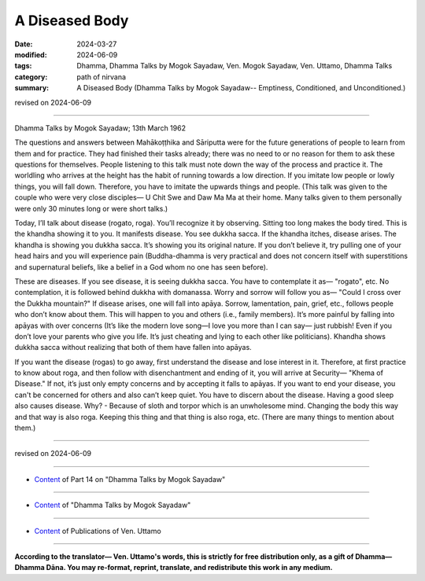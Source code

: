 ========================================================
A Diseased Body
========================================================

:date: 2024-03-27
:modified: 2024-06-09
:tags: Dhamma, Dhamma Talks by Mogok Sayadaw, Ven. Mogok Sayadaw, Ven. Uttamo, Dhamma Talks
:category: path of nirvana
:summary: A Diseased Body (Dhamma Talks by Mogok Sayadaw-- Emptiness, Conditioned, and Unconditioned.)

revised on 2024-06-09

------

Dhamma Talks by Mogok Sayadaw; 13th March 1962

The questions and answers between Mahākoṭṭhika and Sāriputta were for the future generations of people to learn from them and for practice. They had finished their tasks already; there was no need to or no reason for them to ask these questions for themselves. People listening to this talk must note down the way of the process and practice it. The worldling who arrives at the height has the habit of running towards a low direction. If you imitate low people or lowly things, you will fall down. Therefore, you have to imitate the upwards things and people. (This talk was given to the couple who were very close disciples— U Chit Swe and Daw Ma Ma at their home. Many talks given to them personally were only 30 minutes long or were short talks.)

Today, I’ll talk about disease (rogato, roga). You’ll recognize it by observing. Sitting too long makes the body tired. This is the khandha showing it to you. It manifests disease. You see dukkha sacca. If the khandha itches, disease arises. The khandha is showing you dukkha sacca. It’s showing you its original nature. If you don’t believe it, try pulling one of your head hairs and you will experience pain (Buddha-dhamma is very practical and does not concern itself with superstitions and supernatural beliefs, like a belief in a God whom no one has seen before).

These are diseases. If you see disease, it is seeing dukkha sacca. You have to contemplate it as— "rogato", etc. No contemplation, it is followed behind dukkha with domanassa. Worry and sorrow will follow you as— "Could I cross over the Dukkha mountain?" If disease arises, one will fall into apāya. Sorrow, lamentation, pain, grief, etc., follows people who don’t know about them. This will happen to you and others (i.e., family members). It’s more painful by falling into apāyas with over concerns (It’s like the modern love song—I love you more than I can say— just rubbish! Even if you don’t love your parents who give you life. It’s just cheating and lying to each other like politicians). Khandha shows dukkha sacca without realizing that both of them have fallen into apāyas.

If you want the disease (rogas) to go away, first understand the disease and lose interest in it. Therefore, at first practice to know about roga, and then follow with disenchantment and ending of it, you will arrive at Security— "Khema of Disease." If not, it’s just only empty concerns and by accepting it falls to apāyas. If you want to end your disease, you can't be concerned for others and also can’t keep quiet. You have to discern about the disease. Having a good sleep also causes disease. Why? - Because of sloth and torpor which is an unwholesome mind. Changing the body this way and that way is also roga. Keeping this thing and that thing is also roga, etc. (There are many things to mention about them.)

------

revised on 2024-06-09

------

- `Content <{filename}pt14-content-of-part14%zh.rst>`__ of Part 14 on "Dhamma Talks by Mogok Sayadaw"

------

- `Content <{filename}content-of-dhamma-talks-by-mogok-sayadaw%zh.rst>`__ of "Dhamma Talks by Mogok Sayadaw"

------

- `Content <{filename}../publication-of-ven-uttamo%zh.rst>`__ of Publications of Ven. Uttamo

------

**According to the translator— Ven. Uttamo's words, this is strictly for free distribution only, as a gift of Dhamma—Dhamma Dāna. You may re-format, reprint, translate, and redistribute this work in any medium.**

..
  06-09 rev. proofread by bhante Uttamo
  2024-03-27 create rst